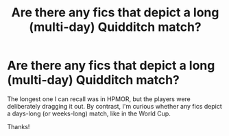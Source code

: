 #+TITLE: Are there any fics that depict a long (multi-day) Quidditch match?

* Are there any fics that depict a long (multi-day) Quidditch match?
:PROPERTIES:
:Author: manatee-vs-walrus
:Score: 8
:DateUnix: 1609227790.0
:DateShort: 2020-Dec-29
:FlairText: Request
:END:
The longest one I can recall was in HPMOR, but the players were deliberately dragging it out. By contrast, I'm curious whether any fics depict a days-long (or weeks-long) match, like in the World Cup.

Thanks!

